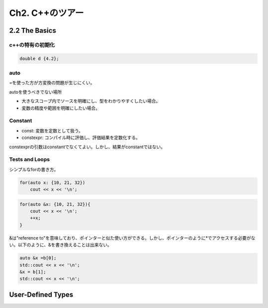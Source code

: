 Ch2. C++のツアー
================

2.2 The Basics
----------------

c++の特有の初期化
^^^^^^^^^^^^^^^^^

.. code:: c++

   double d {4.2};
   
auto
^^^^^^^^^^^^^^^^^^

=を使った方が方変換の問題が生じにくい。

autoを使うべきでない場所

* 大きなスコープ内でソースを明確にし、型をわかりやすくしたい場合。
* 変数の精度や範囲を明確にしたい場合。


Constant  
^^^^^^^^^^^^^^^^^^

* const: 変数を定数として扱う。
* constexpr: コンパイル時に評価し、評価結果を定数化する。

constexprの引数はconstantでなくてよい。しかし、結果がconstantではない。

Tests and Loops
^^^^^^^^^^^^^^^^^^

シンプルなforの書き方。

.. code:: c++
          
   for(auto x: {10, 21, 32})
       cout << x << '\n';

.. code:: c++

   for(auto &x: {10, 21, 32}){
       cout << x << '\n';
       ++x;
   }

&は"reference to"を意味しており、ポインターと似た使い方ができる。しかし、ポインターのように*でアクセスする必要がない。以下のように、&を書き換えることは出来ない。

.. code:: c++
          
    auto &x =b[0];
    std::cout << x << '\n';
    &x = b[1];
    std::cout << x << '\n';

User-Defined Types
--------------------
